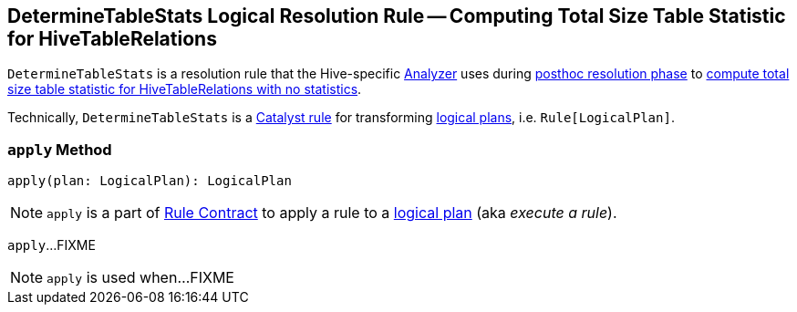 == [[DetermineTableStats]] DetermineTableStats Logical Resolution Rule -- Computing Total Size Table Statistic for HiveTableRelations

`DetermineTableStats` is a resolution rule that the Hive-specific link:spark-sql-HiveSessionStateBuilder.adoc#analyzer[Analyzer] uses during link:spark-sql-HiveSessionStateBuilder.adoc#postHocResolutionRules[posthoc resolution phase] to <<apply, compute total size table statistic for HiveTableRelations with no statistics>>.

Technically, `DetermineTableStats` is a link:spark-sql-catalyst-Rule.adoc[Catalyst rule] for transforming link:spark-sql-LogicalPlan.adoc[logical plans], i.e. `Rule[LogicalPlan]`.

=== [[apply]] `apply` Method

[source, scala]
----
apply(plan: LogicalPlan): LogicalPlan
----

NOTE: `apply` is a part of link:spark-sql-catalyst-Rule.adoc#apply[Rule Contract] to apply a rule to a link:spark-sql-LogicalPlan.adoc[logical plan] (aka _execute a rule_).

`apply`...FIXME

NOTE: `apply` is used when...FIXME
